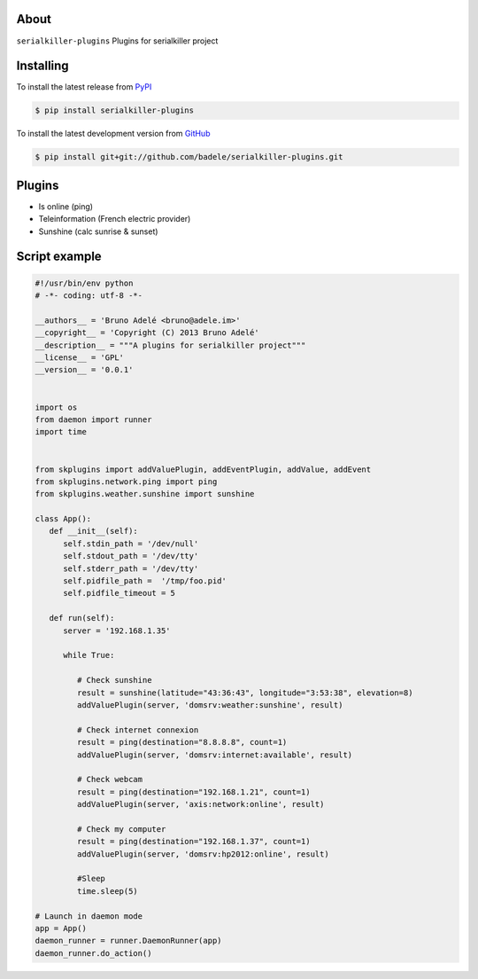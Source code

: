.. image:: https://travis-ci.org/badele/serialkiller-plugins.png?branch=master
   :target: https://travis-ci.org/badele/serialkiller-plugins

.. image:: https://coveralls.io/repos/badele/serialkiller-plugins/badge.png
   :target: https://coveralls.io/r/badele/serialkiller-plugins

.. disableimage:: https://pypip.in/v/serialkiller-plugins/badge.png
   :target: https://crate.io/packages/serialkiller-plugins/

.. disableimage:: https://pypip.in/d/serialkiller-plugins/badge.png
   :target: https://crate.io/packages/serialkiller-plugins/



About
=====

``serialkiller-plugins`` Plugins for serialkiller project


Installing
==========

To install the latest release from `PyPI <http://pypi.python.org/pypi/serialkiller-plugins>`_

.. code-block:: console

    $ pip install serialkiller-plugins

To install the latest development version from `GitHub <https://github.com/badele/serialkiller-plugins>`_

.. code-block:: console

    $ pip install git+git://github.com/badele/serialkiller-plugins.git

Plugins
=======
- Is online (ping)
- Teleinformation (French electric provider)
- Sunshine (calc sunrise & sunset)

Script example
==============

.. code-block:: python

   #!/usr/bin/env python
   # -*- coding: utf-8 -*-

   __authors__ = 'Bruno Adelé <bruno@adele.im>'
   __copyright__ = 'Copyright (C) 2013 Bruno Adelé'
   __description__ = """A plugins for serialkiller project"""
   __license__ = 'GPL'
   __version__ = '0.0.1'


   import os
   from daemon import runner
   import time


   from skplugins import addValuePlugin, addEventPlugin, addValue, addEvent
   from skplugins.network.ping import ping
   from skplugins.weather.sunshine import sunshine

   class App():
      def __init__(self):
         self.stdin_path = '/dev/null'
         self.stdout_path = '/dev/tty'
         self.stderr_path = '/dev/tty'
         self.pidfile_path =  '/tmp/foo.pid'
         self.pidfile_timeout = 5

      def run(self):
         server = '192.168.1.35'

         while True:

            # Check sunshine
            result = sunshine(latitude="43:36:43", longitude="3:53:38", elevation=8)
            addValuePlugin(server, 'domsrv:weather:sunshine', result)

            # Check internet connexion
            result = ping(destination="8.8.8.8", count=1)
            addValuePlugin(server, 'domsrv:internet:available', result)

            # Check webcam
            result = ping(destination="192.168.1.21", count=1)
            addValuePlugin(server, 'axis:network:online', result)

            # Check my computer
            result = ping(destination="192.168.1.37", count=1)
            addValuePlugin(server, 'domsrv:hp2012:online', result)

            #Sleep
            time.sleep(5)

   # Launch in daemon mode
   app = App()
   daemon_runner = runner.DaemonRunner(app)
   daemon_runner.do_action()
